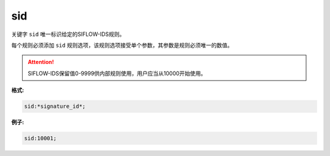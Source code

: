 sid
===

关键字 ``sid`` 唯一标识给定的SIFLOW-IDS规则。

每个规则必须添加 ``sid`` 规则选项，该规则选项接受单个参数，其参数是规则必须唯一的数值。

.. attention::

 SIFLOW-IDS保留值0-9999供内部规则使用，用户应当从10000开始使用。
 
**格式:**

.. code::

 sid:*signature_id*;

**例子:**

.. code::
 
 sid:10001;